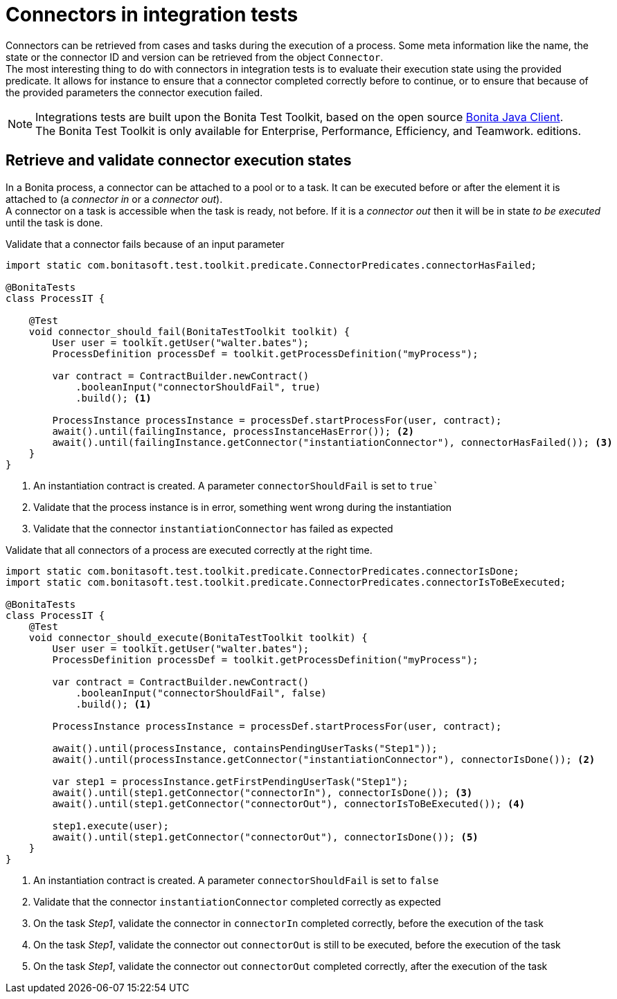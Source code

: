 = Connectors in integration tests
:description: Learn to retrieve connectors from cases to validate their execution state

Connectors can be retrieved from cases and tasks during the execution of a process. Some meta information like the name, the state or the connector ID and version can be retrieved from the object `Connector`. +
The most interesting thing to do with connectors in integration tests is to evaluate their execution state using the provided predicate. It allows for instance to ensure that a connector completed correctly before to continue, or to ensure that because of the provided parameters the connector execution failed.

[NOTE]
====
Integrations tests are built upon the Bonita Test Toolkit, based on the open source https://github.com/bonitasoft/bonita-java-client[Bonita Java Client]. +
The Bonita Test Toolkit is only available for Enterprise, Performance, Efficiency, and Teamwork. editions. 
====

== Retrieve and validate connector execution states

In a Bonita process, a connector can be attached to a pool or to a task. It can be executed before or after the element it is attached to (a _connector in_ or a _connector out_). +
A connector on a task is accessible when the task is ready, not before. If it is a _connector out_ then it will be in state _to be executed_ until the task is done.

.Validate that a connector fails because of an input parameter
[source, Java]
----
import static com.bonitasoft.test.toolkit.predicate.ConnectorPredicates.connectorHasFailed;

@BonitaTests
class ProcessIT {

    @Test
    void connector_should_fail(BonitaTestToolkit toolkit) {
        User user = toolkit.getUser("walter.bates");
        ProcessDefinition processDef = toolkit.getProcessDefinition("myProcess");

        var contract = ContractBuilder.newContract()
            .booleanInput("connectorShouldFail", true)
            .build(); <1>

        ProcessInstance processInstance = processDef.startProcessFor(user, contract);
        await().until(failingInstance, processInstanceHasError()); <2>
        await().until(failingInstance.getConnector("instantiationConnector"), connectorHasFailed()); <3>
    }
}
----
<1> An instantiation contract is created. A parameter `connectorShouldFail` is set to `true``
<2> Validate that the process instance is in error, something went wrong during the instantiation
<3> Validate that the connector `instantiationConnector` has failed as expected

.Validate that all connectors of a process are executed correctly at the right time.
[source, Java]
----
import static com.bonitasoft.test.toolkit.predicate.ConnectorPredicates.connectorIsDone;
import static com.bonitasoft.test.toolkit.predicate.ConnectorPredicates.connectorIsToBeExecuted;

@BonitaTests
class ProcessIT {
    @Test
    void connector_should_execute(BonitaTestToolkit toolkit) {
        User user = toolkit.getUser("walter.bates");
        ProcessDefinition processDef = toolkit.getProcessDefinition("myProcess");

        var contract = ContractBuilder.newContract()
            .booleanInput("connectorShouldFail", false)
            .build(); <1> 

        ProcessInstance processInstance = processDef.startProcessFor(user, contract);

        await().until(processInstance, containsPendingUserTasks("Step1"));
        await().until(processInstance.getConnector("instantiationConnector"), connectorIsDone()); <2>

        var step1 = processInstance.getFirstPendingUserTask("Step1");
        await().until(step1.getConnector("connectorIn"), connectorIsDone()); <3>
        await().until(step1.getConnector("connectorOut"), connectorIsToBeExecuted()); <4>

        step1.execute(user);
        await().until(step1.getConnector("connectorOut"), connectorIsDone()); <5>
    }
}
----
<1> An instantiation contract is created. A parameter `connectorShouldFail` is set to `false`
<2> Validate that the connector `instantiationConnector` completed correctly as expected 
<3> On the task _Step1_, validate the connector in `connectorIn` completed correctly, before the execution of the task
<4> On the task _Step1_, validate the connector out `connectorOut` is still to be executed, before the execution of the task
<5> On the task _Step1_, validate the connector out `connectorOut` completed correctly, after the execution of the task